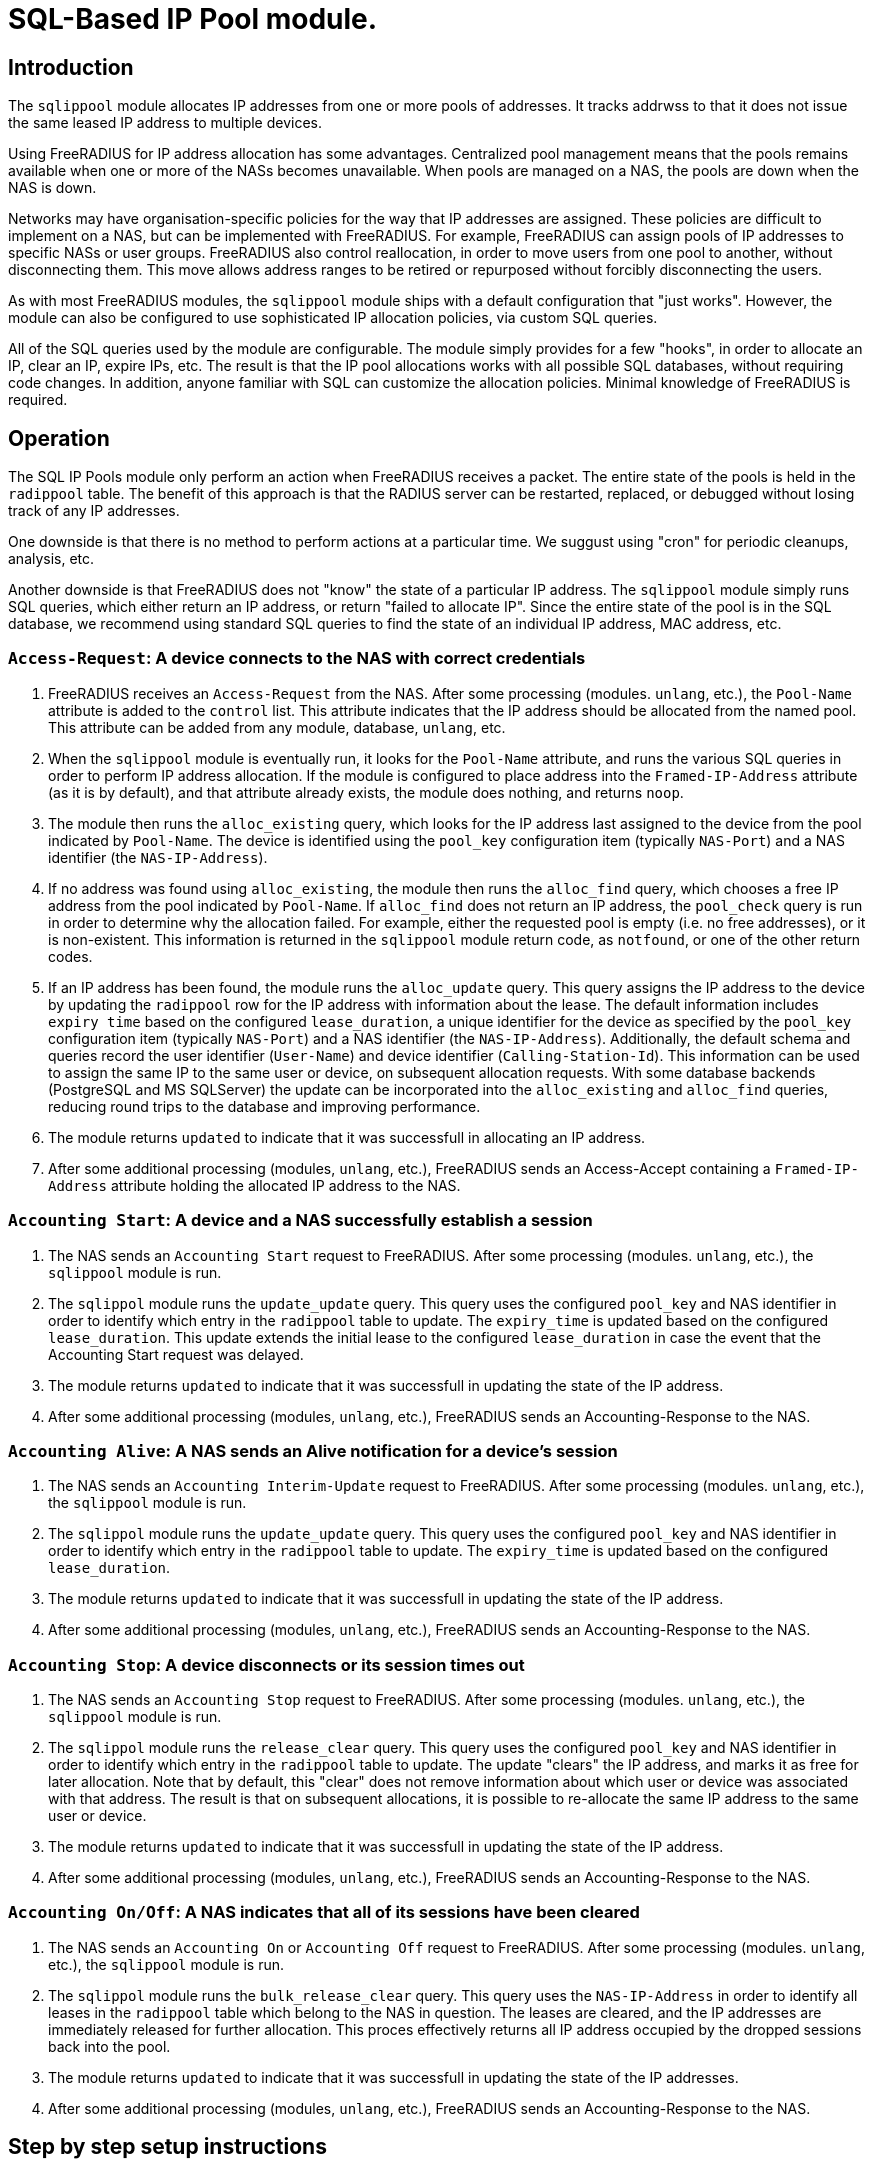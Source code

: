 = SQL-Based IP Pool module.

== Introduction

The `sqlippool` module allocates IP addresses from one or more pools
of addresses.  It tracks addrwss to that it does not issue the same
leased IP address to multiple devices.

Using FreeRADIUS for IP address allocation has some advantages.
Centralized pool management means that the pools remains available
when one or more of the NASs becomes unavailable.  When pools are
managed on a NAS, the pools are down when the NAS is down.

Networks may have organisation-specific policies for the way that IP
addresses are assigned.  These policies are difficult to implement on
a NAS, but can be implemented with FreeRADIUS.  For example,
FreeRADIUS can assign pools of IP addresses to specific NASs or user
groups.  FreeRADIUS also control reallocation, in order to move users
from one pool to another, without disconnecting them.  This move
allows address ranges to be retired or repurposed without forcibly
disconnecting the users.

As with most FreeRADIUS modules, the `sqlippool` module ships with a
default configuration that "just works".  However, the module can also
be configured to use sophisticated IP allocation policies, via custom
SQL queries.

All of the SQL queries used by the module are configurable.  The
module simply provides for a few "hooks", in order to allocate an IP,
clear an IP, expire IPs, etc.  The result is that the IP pool
allocations works with all possible SQL databases, without requiring
code changes.  In addition, anyone familiar with SQL can customize the
allocation policies.  Minimal knowledge of FreeRADIUS is required.


[#operation]
== Operation

The SQL IP Pools module only perform an action when FreeRADIUS
receives a packet.  The entire state of the pools is held in the
`radippool` table.  The benefit of this approach is that the RADIUS
server can be restarted, replaced, or debugged without losing track of
any IP addresses.

One downside is that there is no method to perform actions at a
particular time.  We suggust using "cron" for periodic cleanups,
analysis, etc.

Another downside is that FreeRADIUS does not "know" the state of a
particular IP address.  The `sqlippool` module simply runs SQL
queries, which either return an IP address, or return "failed to
allocate IP".  Since the entire state of the pool is in the SQL
database, we recommend using standard SQL queries to find the state of
an individual IP address, MAC address, etc.

=== `Access-Request`: A device connects to the NAS with correct credentials

. FreeRADIUS receives an `Access-Request` from the NAS.  After some
processing (modules. `unlang`, etc.), the `Pool-Name` attribute is
added to the `control` list.  This attribute indicates that the IP
address should be allocated from the named pool.  This attribute can
be added from any module, database, `unlang`, etc.

. When the `sqlippool` module is eventually run, it looks for the
`Pool-Name` attribute, and runs the various SQL queries in order to
perform IP address allocation.  If the module is configured to place
address into the `Framed-IP-Address` attribute (as it is by default),
and that attribute already exists, the module does nothing, and
returns `noop`.

. The module then runs the `alloc_existing` query, which looks for
the IP address last assigned to the device from the pool indicated by
`Pool-Name`.  The device is identified using the `pool_key`
configuration item (typically `NAS-Port`) and a NAS identifier (the
`NAS-IP-Address`).

. If no address was found using `alloc_existing`, the module then
runs the `alloc_find` query, which chooses a free IP address from
the pool indicated by `Pool-Name`.  If `alloc_find` does not return
an IP address, the `pool_check` query is run in order to determine
why the allocation failed.  For example, either the requested pool is
empty (i.e.  no free addresses), or it is non-existent.  This
information is returned in the `sqlippool` module return code, as
`notfound`, or one of the other return codes.

. If an IP address has been found, the module runs the
`alloc_update` query.  This query assigns the IP address to the
device by updating the `radippool` row for the IP address with
information about the lease.  The default information includes `expiry
time` based on the configured `lease_duration`, a unique identifier
for the device as specified by the `pool_key` configuration item
(typically `NAS-Port`) and a NAS identifier (the `NAS-IP-Address`).
Additionally, the default schema and queries record the user
identifier (`User-Name`) and device identifier (`Calling-Station-Id`).
This information can be used to assign the same IP to the same user or
device, on subsequent allocation requests.  With some database backends
(PostgreSQL and MS SQLServer) the update can be incorporated into the
`alloc_existing` and `alloc_find` queries, reducing round trips
to the database and improving performance.

. The module returns `updated` to indicate that it was successfull in
allocating an IP address.

. After some additional processing (modules, `unlang`, etc.),
FreeRADIUS sends an Access-Accept containing a `Framed-IP-Address`
attribute holding the allocated IP address to the NAS.


=== `Accounting Start`: A device and a NAS successfully establish a session

. The NAS sends an `Accounting Start` request to FreeRADIUS.  After some
processing (modules. `unlang`, etc.), the `sqlippool` module is run.

. The `sqlippol` module runs the `update_update` query.  This query
uses the configured `pool_key` and NAS identifier in order to identify
which entry in the `radippool` table to update.  The `expiry_time` is
updated based on the configured `lease_duration`. This update extends
the initial lease to the configured `lease_duration` in case the event
that the Accounting Start request was delayed.

. The module returns `updated` to indicate that it was successfull in
updating the state of the IP address.

. After some additional processing (modules, `unlang`, etc.),
FreeRADIUS sends an Accounting-Response to the NAS.


=== `Accounting Alive`: A NAS sends an Alive notification for a device's session

. The NAS sends an `Accounting Interim-Update` request to FreeRADIUS.
After some processing (modules. `unlang`, etc.), the `sqlippool`
module is run.

. The `sqlippol` module runs the `update_update` query.  This query
uses the configured `pool_key` and NAS identifier in order to identify
which entry in the `radippool` table to update.  The `expiry_time` is
updated based on the configured `lease_duration`.

. The module returns `updated` to indicate that it was successfull in
updating the state of the IP address.

. After some additional processing (modules, `unlang`, etc.),
FreeRADIUS sends an Accounting-Response to the NAS.

=== `Accounting Stop`: A device disconnects or its session times out

. The NAS sends an `Accounting Stop` request to FreeRADIUS.  After
some processing (modules. `unlang`, etc.), the `sqlippool` module is
run.

. The `sqlippol` module runs the `release_clear` query.  This query uses
the configured `pool_key` and NAS identifier in order to identify
which entry in the `radippool` table to update.  The update "clears"
the IP address, and marks it as free for later allocation.  Note that
by default, this "clear" does not remove information about which user
or device was associated with that address.  The result is that on
subsequent allocations, it is possible to re-allocate the same IP
address to the same user or device.

. The module returns `updated` to indicate that it was successfull in
updating the state of the IP address.

. After some additional processing (modules, `unlang`, etc.),
FreeRADIUS sends an Accounting-Response to the NAS.


=== `Accounting On/Off`: A NAS indicates that all of its sessions have been cleared

. The NAS sends an `Accounting On` or `Accounting Off` request to
FreeRADIUS.  After some processing (modules. `unlang`, etc.), the
`sqlippool` module is run.

. The `sqlippol` module runs the `bulk_release_clear` query.  This query
uses the `NAS-IP-Address` in order to identify all leases in the
`radippool` table which belong to the NAS in question.  The leases are
cleared, and the IP addresses are immediately released for further
allocation.  This proces effectively returns all IP address occupied
by the dropped sessions back into the pool.

. The module returns `updated` to indicate that it was successfull in
updating the state of the IP addresses.

. After some additional processing (modules, `unlang`, etc.),
FreeRADIUS sends an Accounting-Response to the NAS.

== Step by step setup instructions

As with any FreeRADIUS configuration you are strongly recommended to
start with the default configuration for `sqlippools`, as it is known
to work.

Change the configuration, one thing at a time, testing after each
step, until you have successfully implemented your intended policy.
We also recommend using a revision control system such as `git`.  When
configuration changes are tracked, it becomes trivial to fix issues by
checking out a "known working" version of the configuration.  The
alternative is to try to track changes manually, or to manually
recreate what is believed to be a "working" configuration.

This guide provides essential step by step instructions for
configuring the `sqlippool` module.  These instructions begin with a
"default" configuration.  The actions described here are
straightforward, and will arrive at a working configuration.

However, the reasons for setting particular module configuration items
are complex, and require an understanding of the NAS and wider access
network.  We therefore discuss these reasons in a separate section, so
that the guide is simpler to follow.

TIP: If at any time you break your system then follow the
https://wiki.freeradius.org/guide/radiusd-X[guide to debugging
FreeRADIUS]. If anything goes wrong, it should be trivial to revert
any recent changes.  Then, consider what went wrong by examining the
debug output.  If the issues are still clear, then ask a question on
the
http://lists.freeradius.org/mailman/listinfo/freeradius-users[freeradius-users]
mailing list.  Please also read the
https://wiki.freeradius.org/list-help[list help] instructions, for
what information we need in order to help you.  This information is
typically an explantion of what you are trying to achieve, what
exactly isn't working and provide the full debugging output for a
relevant test run.


=== 1. Enable the module and call it during request processing

Firstly enable the module by creating its symlink.

[source,shell]
----
cd /etc/raddb/mods-enabled
ln -s ../mods-available/sqlippool
----

Ensure that the module is invoked during authentication and accounting request
processing by uncommenting any lines containing `sqlippool` in the send
`Access-Accept` and `Accounting-Response` sections of the `default` site.

.[raddb]/sites-enabled/default
[source,config]
----
send Access-Accept {
...
       sqlippool
...
}

...

send Accounting-Response {
...
       sqlippool
...
}
----

In the event that `sqlippool` is unable to allocate an IP address you may want
to record the reason for the failure in a `Reply-Message` attribute of an
`Access-Reject` response.

.Example of recording the allocation failure reason in `Reply-Message`
=============================================

.[raddb]/sites-enabled/default
[source,config]
----
send Access-Accept {
...
        group {
                sqlippool {
                        ok = return
                        noop = return
                }
                # On failure for any reason, reject
                update {
                        &reply.Reply-Message += Module-Failure-Message
                }
                reject
        }
...
}

----
=============================================

You must now configure the module configuration items in
`[raddb]/mods-enabled/sqlippool` as described below.


=== 2. Configure a database server

The performance requirements for a system with a many IP allocations
is likely to determine your choice of database software and
architecture.

Read and understand the considerations for <<database-performance,choosing a database
server>>.

Consider how these relate to your solution, then select an appropriate
backend database for the SQL IP Pools. If a database server is already
deployed in your environment, then any solution fit within the
existing limitations.  High load IP address allocation can severely
stress an SQL database.  Depending on many factos, performance can
very from dozens of IP allocations per second to thousands of
allocations per second.

The `sqlippools` module requires a connection to the database to be
provided, using an instance of the `sql` module. Configure this as
described in xref:modules/sql/index.adoc[the SQL module guide].

Set the `sql_module_instance` configuration item to the name of the `sql`
instance that you have configured and set the `dialect` configuration item to
the same as that of the `sql` module. This determines which version of the
`queries.conf` file is used.

.[raddb]/mods-enabled/sqlippool
[source,config]
----
sqlippool {
...
        sql_module_instance = "sql"
        dialect = "mysql"
...
}
----


WARNING: If the SQL IP Pools database is a multi-master cluster (such as
Galera) then you will have multiple instances of the `sql` module, one per
node. For redundancy, you should configure a `sqlipool` instance corresponding
to each `sql` instance for each master node in your cluster. However, you *must
not* use a load-balancing policy such as `load-balance` or
`redundant-load-balance` to spread SQL IP Pool load between cluster nodes for
the <<database-clusters,reasons explained here>>. Do not ignore this advice
unless you are certain that you have understood the implications. Instead you
should use the basic `redundant` policy which will direct all queries to the
first available instance and then be careful to ensure that you do not run out
of connections or that the module might routinely fail in a way that directs IP
allocation queries to multiple database instances simultaneously during normal
operation.

Load the SQL IP Pool schema into the database. Methods vary between databases,
but a typical example would be:

.[raddb]/mods-enabled/sqlippool
[source,shell]
----
mysql radius < /etc/raddb/mods-config/sql/ippool/mysql/schema.sql
----

NOTE: The above command assumes that passwordless login has been configured via
the user’s `~/.my.cnf` file, or otherwise.

For performance reasons, if you are using a database that supports `SELECT ...
FOR UPDATE SKIP LOCKED` then you should edit the
`[raddb]/mods-config/sql/ippools/<dialect>/queries.conf` file corresponding to
your database dialect to select the `SKIP LOCKED` variant of the
`alloc_find` query. This will allow the database to remain responsive under
concurrent load.


=== 3. Configure a unique device identifier

Read and understand the considerations for <<device-identifier,choosing a device identifier>>.

Set the `pool_key` configuration item to the chosen unique device identifier attribute or
combination of attributes.

.[raddb]/mods-enabled/sqlippool
[source,config]
----
sqlippool {
...
        pool_key = "%{NAS-Port-Id}:%{Calling-Station-Id}"
...
}
----


=== 4. Configure the lease duration

Read and understand the considerations for <<lease-duration,choosing a lease duration>>.

Set the `lease_duration` configuration item to the chosen lease duration in seconds.

.[raddb]/mods-enabled/sqlippool
[source,config]
----
sqlippool {
...
        lease_duration = 3600
...
}
----

WARNING: Remember to enable Interim-Updates on the NAS and configure the update
interval with respect to the chosen `lease_duration`, typically to less than
half the lease duration.

In some access networks there may be circumstances where the device and NAS do
not always finish establishing a connection after FreeRADIUS has issued an IP
address and sent it in an `Access-Accept`, i.e. the session never really
starts and FreeRADIUS does not receive an `Accounting Start` request. This may
be due to a network fault, the device or NAS rejecting the data sent in the
`Access-Accept` response, or some additional policy implemented elsewhere. In
the default configuration, when a successfully authenticated session does not
become fully established the IP address will have been allocated for the full
`lease_duration` despite the device not having actually connected. It will remain
like this since there will be no `Accounting Stop` request generated for a
session that does not become fully established.

[#short-initial-lease]
TIP: This waste of an address may be undesirable if the capacity of the pool is
a concern, especially if sticky IPs are not enabled and a device that is
repeatedly failing to establish a connection is able to continue to consume IP
addresses. With some consideration, this initial lease could be amended to a
short, fixed interval rather than the full lease duration. Replace
`lease_duration` with a fixed value in seconds in the `alloc_update` query
in `queries.conf` or in the stored procedure in `procedure.sql`, whichever is
in use. This fixed interval should be greater than the maximum time it could
take for an Accounting Start to be received for successful connections.

FreeRADIUS errs on the side of caution and initially allocates IP
addresses during authentication for the full lease duration for two reasons:
(1) We do not actually know how long it takes for a session to become
established and for the Accounting Start request to actually be sent by the
NAS. (2) We do not know that Accounting Start requests will always be reliably
generated by the NAS even when a device has established a connection.  These
should be considered if you decide to amend the default policy.


=== 5. Configure the IP address attribute

Set the `attribute_name` configuration item to whatever RADIUS attribute is
required by the NAS, for example:

.[raddb]/mods-enabled/sqlippool
[source,config]
----
sqlippool {
...
        attribute_name = radius.Framed-IP-Address
...
}
----

TIP: Consult your NAS documentation to determine what attribute is used to
indicate the assigned IP address *and* any additional attributes that are
required for the RADIUS reply, e.g. `Framed-IP-Netmask`.

TIP: If your NAS is allocating IPv6 prefixes to devices on the basis of a
Framed-IPv6-Prefix RADIUS attribute then you can put the IPv6 prefixes into the
`radippool` table and set `attribute_name = Framed-IPv6-Prefix`.


=== 6. Populate the pool

Populate the pool either manually using a text editor or database tool, or via a script.

See xref:modules/sqlippool/generating.adoc[Generating IPs for the
pools] for instructions on how to create lists of IPs for a pool.  And
then xref:modules/sqlippool/insert.adoc[Inserting IPs into SQL]


.Example shell command for populating the `radacct` table
=============================================
 for i in `seq 10 250`; do
     echo "INSERT INTO radippool (          \
               pool_name,                   \
               framedipaddress,             \
               pool_key,                    \
               nasipaddress,                \
               calledstationid,             \
               callingstationid,            \
               expiry_time                  \
           ) VALUES (                       \
               'internet',                  \
               '192.0.2.$i',                \
               '0',                         \
               '',                          \
               '',                          \
               '',                          \
               CURRENT_TIMESTAMP            \
           );"
 done | mysql radius

=============================================

CAUTION: If at any time you should accidentally remove an IP address from the
pool that is in use then to avoid issuing duplicate IP addresses you must
either wait for the existing session to expire (or terminate it manually. e.g.
CoA/Disconnect) or reintroduce the IP address with a future expiry date beyond
which any existing session will have closed (or at least beyond the accounting
interval).

=== 7. Enable a pool user

For a request to acquire an address from the pool you must set a `Pool-Name`
check attribute, either directly in the virtual server configuration or via a
data source such as `sql` (for example using the `radcheck` table).

.Example of setting a Pool-Name attribute using the `radcheck` table
=============================================

[source,shell]
----
echo "INSERT INTO radcheck (username,attribute,op,value)   \
      VALUES ('bob','Pool-Name',':=','internet');"         \
     | mysql radius
----

=============================================


.Example of setting a Pool-Name attribute using in the server config
=============================================

.[raddb]/sites-enabled/default
[source,config]
----
send Access-Accept {
...
        update control {
                &Pool-Name := 'internet'
        }

        sqlippool
...
}
----

=============================================

NOTE: Recall that if `sqlippool` is invoked without a `Pool-Name` check
attribute then no action is taken. Also recall that if `sqlippool` is invoked
whilst the attribute configured in the `attribute_name` configuration item
(e.g. `Framed-IP-Address`) already exists then no action is taken.


=== 8. Test the basic setup

Start by creating some text files holding the test request data based on the
actual form of the contents of packets originating from the NAS.

.Example RADIUS requests text files for testing SQL IP Pools
=============================================

.access-request.rad
[source,config]
----
User-Name = bob
User-Password = testing123
Calling-Station-Id = 00:53:00:11:22:33
NAS-Port = 12345
NAS-IP-Address = 192.0.2.5
----

.accounting-start.rad
[source,config]
----
Acct-Session-Id = 1000
Acct-Status-Id = Start
User-Name = bob
User-Password = testing123
Calling-Station-Id = 00:53:00:11:22:33
NAS-Port = 12345
NAS-IP-Address = 192.0.2.5
Framed-IP-Address = ???.???.???.???
----

.accounting-alive.rad
[source,config]
----
Acct-Session-Id = 1000
Acct-Status-Id = Interim-Update
User-Name = bob
User-Password = testing123
Calling-Station-Id = 00:53:00:11:22:33
NAS-Port = 12345
NAS-IP-Address = 192.0.2.5
Framed-IP-Address = ???.???.???.???
----

.accounting-stop.rad
[source,config]
----
Acct-Session-Id = 1000
Acct-Status-Id = Interim-Update
User-Name = bob
User-Password = testing123
Calling-Station-Id = 00:53:00:11:22:33
NAS-Port = 12345
NAS-IP-Address = 192.0.2.5
Framed-IP-Address = ???.???.???.???
----

.accounting-on.rad
[source,config]
----
Acct-Status-Id = On
NAS-IP-Address = 192.0.2.5
----

.accounting-off.rad
[source,config]
----
Acct-Status-Id = Off
NAS-IP-Address = 192.0.2.5
----

=============================================

Now run through a series of tests examining the effect on the `radippool`
tables at each stage to ensure that it matches the expected behaviour as
described in the <<operation,Operation section>>.


**Testing initial authentication**

Send the Access Request to FreeRADIUS.

[source,terminal]
----
cat access-request.rad | radclient -x 127.0.0.1 auth testing123
Sent Access-Request Id 1 from 0.0.0.0:2000 to 127.0.0.1:1812 length 81
	Cleartext-Password = "testing123"
	User-Name = "bob"
	User-Password = "testing123"
	Calling-Station-Id = "00:53:00:11:22:33"
	NAS-Port = 12345
	NAS-IP-Address = 192.0.2.5
Received Access-Accept Id 1 from 127.0.0.1:1812 to 0.0.0.0:2000 length 31
	User-Name = "bob"
	Framed-IP-Address = 192.0.2.10
----

Note that an IP address has been issued in the `Framed-IP-Address` of the
reply.

TIP: If you do no receive an IP address then start FreeRADIUS in debugging mode
to determine where the process if failing as described in the
https://wiki.freeradius.org/guide/radiusd-X[guide to debugging FreeRADIUS]. Do
not proceed until you have resolved the IP allocation issue.

Check the status of the `radippool` table.

[source,terminal]
----
echo "SELECT * FROM radippool WHERE username <> ''" | mysql radius
+----+-----------+-----------------+--------------+----------+-------------------+---------------------+
| id | pool_name | framedipaddress | nasipaddress | username | callingstationid  | expiry_time         |
+----+-----------+-----------------+--------------+----------+-------------------+---------------------+
| 1  | internet  | 192.0.2.10      | 192.0.2.5    | bob      | 00:53:00:11:22:33 | 2020-01-01 10:10:10 |
+----+-----------+-----------------+--------------+----------+-------------------+---------------------+
1 rows in set (0.0030 sec)
----

For the entry matching the given IP address ensure that the IP allocation has
been recorded correctly. Check that:

. The `pool_key` matches the expected value of the unique identifier that you
chose. Double check that values of this form will be unique across all of your
devices.

. The `expiry_time` is `lease_duration` seconds ahead of the time of the
request (or some fixed value that you chose for the initial lease if you
updated the default policy.)

. The `User-Name` and `Calling-Station-Id` attributes are populated correctly
where this information is given in the request.

. The `NAS-IP-Address` has been provided. If not then you may need to
reconfigure your NAS to provide this or instantiate this attribute from
`Packet-Src-IP-Address` using an unlang policy in FreeRADIUS. Otherwise when
the NAS reboots you will not be able to match the affected IP addresses to the
device.

Update your sample text files containing the accounting requests to include the
allocated IP Address *before proceeding* with accounting packet testing.


**Testing Accounting Start**

[source,terminal]
----
cat accounting-start.rad | radclient -x 127.0.0.1 acct testing123
----

Check the status of the `radippool` table.

For the entry matching the given IP address ensure that *initial lease
extension* is occurring by verifying that the `expiry_time` is in the future by
`lease_duration` seconds from the time of the request.


**Testing Accounting Interim-Update**

[source,terminal]
----
cat accounting-alive.rad | radclient -x 127.0.0.1 acct testing123
----

Check the status of the `radippool` table.

For the entry matching the given IP address ensure that *IP address renewal* is
occurring by verifying that the `expiry_time` is in the future by
`lease_duration` seconds from the time of the request.


**Testing Accounting Stop**

[source,terminal]
----
cat accounting-stop.rad | radclient -x 127.0.0.1 acct testing123
----

Check the status of the `radippool` table.

For the entry matching the given IP address ensure that *IP address release* is
occurring by verifying that the `expiry_time` is set prior to the current time
or is null.


**Additional tests**

* Repeat this authentication test with the same user to ensure that the same IP
address is allocated for a re-authentication of an ongoing session.

* Repeat the authentication test with multiple users to ensure that each user is
assigned a unique IP address.

* Test that `Accounting On/Off` packets clear all sessions owned by the NAS.

* If you have already enabled a sticky IP policy then ensure that user
and device data is not removed when an `Accounting Stop` (and `Accounting
On/Off`) request is received. Ensure that users receive their previous IP
address when they authenticate using a device whose recent session is
disconnected.


== Recommended additional configuration

Once the initial configuration is working there are some additional recommended
configuration steps to consider.

The basic configuration arrived at in the previous section will be functional
but it is likely to exhibit poor performance under concurrent load. It also
implements a simple, dynamic IP allocation policy that you may want to change.


=== Enable the IP allocation stored procedure

The stored procedure is provided as an efficient means to both find and
allocate an IP address with a single SQL call so that no locks are held across
rounds trips between FreeRADIUS and the database. Depending on the database
software and configuration the stored procedure may increase the IP allocation
performance by as much as 100x and ensure that the system doesn't fail due to
excessive locking under high load.

Load the IP allocation stored procedure in the `procedure.sql` file
corresponding to the database dialect.

Methods vary between databases, but a typical example would be:

[source,shell]
----
mysql radius < /etc/raddb/mods-config/sql/ippool/mysql/procedure.sql
----

NOTE: The above command assumes that passwordless login has been configured via
the user’s `~/.my.cnf` file, or otherwise.

Read the comments in the `procedure.sql` file which explain how to use
the stored procedure, then amend the `alloc_find`, and
`allocate_update` queries (as well as the corresponding start/end
transaction query-parts) in the dialect's `queries.conf` file,
*exactly as described*.


.Example queries.conf configuration to use the stored procedure with MySQL
=============================================

[raddb]/mods-config/sql/ipool/<dialect>/queries.conf
[source,config]
----
...
allocate_begin = ""

alloc_find = "\
      CALL fr_allocate_previous_or_new_framedipaddress( \
              '%{control.${pool_name}}', \
              '%{User-Name}', \
              '%{Calling-Station-Id}', \
              '%{NAS-IP-Address}', \
              '${pool_key}', \
              ${lease_duration} \
      )"

allocate_update = ""

allocate_commit = ""

...
----

=============================================

Now that the IP allocation stored procedure has been enabled you should re-test
your configuration.


=== Customise the IP allocation policy

The IP allocation policy is mainly configured by modifying the `alloc_find`
query, however it is likely that the other queries will also need to be
modified to get the results you want.

By default each user is likely to get a different IP address each time they
authenticate unless they re-authenticate before their existing session has
terminated (as is the case with many EAP-based implementations during "fast
re-authentication").

Often it is required that upon reconnection a device obtains its previous IP
address, sometimes referred to as a "sticky IPs" policy.

If you are using the base queries (rather than the recommended stored
procedure) then the `queries.conf` file for your database dialect contains
several example `alloc_find` queries for choosing either a dynamic or sticky
IP policy.

If you are using the recommended stored procedure then the `procedure.sql` file
which contains the definition of the stored procedure for your database dialect
has comments that explain how to amend the procedure to choose either a dynamic
or sticky IP policy.

With a sticky IP policy it is necessary to amend the default actions
of the `release_clear` and `bulk_release_clear` queries.  By default,
each of these queries clobbers the `User-Name` and
`Calling-Station-Id` attributes when sessions expire therefore erasing
the affinity information.

TIP: A performance benefit of sticky IP addresses derived from the fact that
reallocation of an existing IP address is generally much quicker than
allocating a new IP address since it generally involves an indexed lookup of a
single IP address based on the device's request attributes rather than a walk
of the table's indexes.

TIP: The default `radippool` table contains attributes for `User-Name` and
`Calling-Station` that can be used to set the affinity for a sticky IP policy.
With care, these can be modified and the queries adjusted accordingly so that
any RADIUS attribute that is available during authentication can be used.

.Example queries for use with a sticky IP policy
=============================================

.[raddb]/mods-config/sql/ipool/<dialect>/queries.conf
[source,config]
----
...
alloc_begin = ""
alloc_find = "\
        CALL fr_allocate_previous_or_new_framedipaddress( \
                '%{control.${pool_name}}', \
                '%{User-Name}', \
                '%{Calling-Station-Id}', \
                '%{NAS-IP-Address}', \
                '${pool_key}', \
                ${lease_duration} \
        )"
alloc_update = ""
alloc_commit = ""
...
release_clear = "\
        UPDATE ${ippool_table} \
        SET \
                nasipaddress = '', \
                pool_key = 0, \
                expiry_time = NOW() \
        WHERE nasipaddress = '%{%{Nas-IP-Address}:-%{Nas-IPv6-Address}}' \
        AND pool_key = '${pool_key}' \
        AND username = '%{User-Name}' \
        AND callingstationid = '%{Calling-Station-Id}' \
        AND framedipaddress = '%{${attribute_name}}'"

bulk_release_clear = "\
        UPDATE ${ippool_table} \
        SET \
                nasipaddress = '', \
                pool_key = 0, \
                expiry_time = NOW() \
        WHERE nasipaddress = '%{%{Nas-IP-Address}:-%{Nas-IPv6-Address}}'"

...
----

.[raddb]/mods-config/sql/ipool/<dialect>/procedure.sql
[source,sql]
----
...
        -- Reissue an user's previous IP address, provided that the lease
        -- is available (i.e. enable sticky IPs)
        --
        SELECT framedipaddress INTO r_address
        FROM radippool
        WHERE pool_name = v_pool_name
                AND username = v_username
                AND callingstationid = v_callingstationid
        LIMIT 1
        FOR UPDATE SKIP LOCKED;

        -- If we didn't reallocate a previous address then pick the least
        -- recently used address from the pool which maximises the
        -- likelihood of re-assigning the other addresses to their recent
        -- user
        --
        IF r_address IS NULL THEN
                SELECT framedipaddress INTO r_address
                FROM radippool
                WHERE pool_name = v_pool_name
                        AND ( expiry_time < NOW() OR expiry_time IS NULL )
                ORDER BY
                        expiry_time
                LIMIT 1
                FOR UPDATE SKIP LOCKED;
        END IF;
...
----

=============================================

Now that you have amended your IP allocation policy you should re-test your
configuration carefully to validate each of the amended queries and exercise
all of the features of your policy.

If your testing passes then FreeRADIUS should now be ready to allocate IP
addresses.


== Detailed considerations

[#database-performance]
=== Choice of database server

The performance of the `sqlippool` module is much more sensitive to the choice
of backend database than is typical for other FreeRADIUS database workloads.

The `sqlippool` module allocates IP addresses by using a relational database to
implement the "accept" part of a "worker queue" pattern, where multiple workers
attempt to select a single, unique work item from an unordered queue. In our
case the queue is the IP pool and each worker is an authentication request
attempting to reserve a unique IP address.

The overall performance largely depends on how directly and optimally the
database server software supports this pattern.

In particular, the SQL standard introduces two pragmas that facilitate an
optimised implementation of a worker queue:

`SELECT FOR UPDATE ...`::
Selects rows whilst exclusively locking them to prevent simultaneous locking
reads and writes of those same rows. When connections are simultaneously
selecting an IP address from a pool this pragma is what provides the guarantee
of uniqueness of the IP selected for each authentication request.

`... SKIP LOCKED`::
This is a modifier for `SELECT FOR UPDATE` that optimises the select by
allowing each reader to disregard any locked rows in order to avoid blocking.
This pragma avoids the "thundering herd" problem that can cripple performance
during highly concurrent IP allocation: Several authentication requests wait a
lock to be release on a single IP address that is in the process of being
allocated to a device. When the lock is release all but one of these previously
blocked connections block waiting for the next free IP address to be allocated.
And so on until they have all been serviced or their query times out... In the
absence of this pragma concurrent authentication requests are unnecessarily
serialised whilst their IP addresses are allocated resulting in poor
performance.

Here are some comments regarding the main database engines in relation to this
issue:

PostgreSQL::
Since version 9.5 provides a direct implementation of the `SELECT ... FOR
UPDATE SKIP LOCKED` statement which means that it is a very efficient backend
for `sqlippool`.

MySQL::
Ensure that you use a storage engine what supports transactions such as InnoDB.
Do not use MyISAM. Since version 8 the InnoDB storage engine provides a direct
implementation of the `SELECT ... FOR UPDATE SKIP LOCKED` statement which means
that it is a very efficient backend for `sqlippool`. Previous versions do not
implement the `SKIP LOCKED` pragma and will therefore have poor performance
under concurrent load, _but see the tip concerning the alternative stored
procedure below_.

MariaDB::
Ensure that you use a storage engine what supports transactions such as InnoDB.
Do not use MyISAM or Aria. All versions of MariaDB lack `SKIP LOCKED` and
therefore will have poor performance under concurrent load, _but see the tip
concerning the alternative stored procedure below_. Given the choice between
MariaDB and a recent version of MySQL you should use MySQL for SQL IP Pools.

MS SQL Server::
Does not provide a `SELECT ... FOR UPDATE` implementation nor a direct means to
provide a row-level, exclusive lock that ensures uniqueness of the selected
row. However FreeRADIUS is able to use an artificial `UPDATE` of a selected row
along with non-standard "hints" to obtain the required `SELECT ... FOR UPDATE
SKIP LOCKED` semantics, but we pay a performance penalty by doing so. The
overall performance is moderate but it does not collapse under concurreent
load.

Oracle::
Provides a direct implementation of the `SELECT ... FOR UPDATE SKIP LOCKED`
statement. It should be very efficient but limitations of the query syntax
result in the need to use multiple subqueries for which pay a performance
penalty. The overall performance is moderate but it does not collapse under
concurreent load.

SQLite::
Does not provide a `SELECT ... FOR UPDATE` implementation due to its simplified
locking characteristics. The only locking that is available for this purpose is
an exclusive lock taken over the entire database. This makes it unsuitable for
anything other than managing a small number of devices.

[TIP]
.Alternative stored procedure for MariaDB and MySQL < 8.0
===================================================================================

The file `procedure_no_skip_locked.sql` contains an alternative stored
procedure that is intended exclusively for MySQL variants that do not support
the `SKIP LOCKED` pragma, i.e. all MariaDB versions and versions of MySQL prior
to 8.0.

It should be a lot faster than using the default stored procedure under highly
concurrent workloads and should not result in thread starvation. It can best be
described as a useful hack that should not be used except when the
better-performing `SKIP LOCKED` method is unavailable.

This procedure works by using "user locks" to provide skippable, row-level
locking that facilitates non-blocking selection of unique IP addresses from the
pool. We pay a performance penalty for managing the locks, however it is
nowhere near as bad as serialising all concurrent pool access.

Since user locks are local to the database server instance this procedure is
not suitable for a multi-master cluster.

===================================================================================

[#database-clusters]
[NOTE]
.Database clusters (e.g. MaxScale, Galera)
===================================================================================

It is usually the case that row-level locks issued by `SELECT ... FOR UPDATE`
do not propagate around database clusters which means that unique IP address
selection cannot always be guaranteed.

Ingress nodes (relays, proxies, etc.) typically balance reads across all
cluster nodes (master and slave) whilst sending writes to one or more masters.
For many workloads this guarantees an appropriate level of data coherency,
however for an IP pool allocation implementation this is insufficient since we
must guarantee that no two nodes may concurrently `SELECT` the same IP address
from the pool of free addresses.

With clusters the behaviour is normally that when multiple connections
initially select the same IP address, one of them will succeed and when the
remaining transactions attempt to finalise the lease of the already-allocated
IP address only then will the conflict be detected.

When this occurs the sane and correct behaviour of most clusters is for
deadlocks to be generated for all but the first transaction and for them to be
rolled back. However this will result in IP allocation failures, which is
likely to be reported as an `Access-Reject`.

CAUTION: If however the cluster does not abort the transactions but goes on to
erroneously commit them, duplicate IP addresses will be allocated! It is
therefore critical to understand how your database cluster manages this case.

Incorrectly configured clusters are likely to have generally good performance
under high volumes of serialised load but may exhibit a performance cliff-edge
once a moderate level of concurrency is reached. The main symptom of this would
be the sudden onset of deadlock. Test your cluster under conditions that
represent the maximum load on the system, such as all devices simultaneously
re-authenticating after some form of failure.

TIP: In some cases it may be possible to alleviate these kinds of issue by
using a `redundant` policy for the `sql` module instances rather than a
`load-balance` policy, or by adding routing hints to the SQL queries to direct
all SQL IP Pool related queries to a single cluster node.

===================================================================================


[#device-identifier]
=== Choice of unique device identifier

Prior to issuing IP addresses to devices it is necessary to determine how to
uniquely identify devices to which IP addresses will be assigned on the basis
of the available RADIUS attributes.

In many fixed-line configurations a unique identifier for a device may be the
`NAS-Port` or `NAS-Port-Id`. In other scenarios identifiers based on the NAS
port may be shared by several devices and are unsuitable for uniquely
identifying devices. In some cases a circuit-specific identifier such as
`ADSL-Agent-Circuit-Id` may be present.

CAUTION: However, a circuit-specific identifier is unsuitable if there are
multiple hosts on the circuit with which you issue individual addresses (for
example when using PPPoE passthrough to provide unique sessions to firewalls
behind a seperate CPE modem.) In this case the "device" must be thought of not
as the circuit but the individual hosts behind it.

The `Calling-Station-Id` attribute may contain host specific information (such
as a hardware address). You should consider the provenance of the data and
whether you trust it, e.g. does it report a MAC address that is under an
untrusted user's control.  Sometimes a combination of attributes including one
that you trust (such as "%{ADSL-Agent-Circuit-Id}:%{Calling-Station-Id}") may
be appropriate.

The `pool_key` is used to issue indexed lookups into the `radippool` table so for
performance reasons it should have differentiation in the leading characters.
You need to understand your network configuration and the available RADIUS
attributes to determine what is an acceptable `pool_key`. You may need to
reconfigure your NAS to provide a suitable unique device identifier.

TIP: Most NASs allow the content of the `Calling-Station-Id` to the customised
so that in includes device specific information and network-related information
(such as SSID in the case of wireless networks).

NOTE: When accounting is enabled it is essential that any `pool_key` attribute
is included in *both authentication and accounting requests*. Otherwise lease
renewal will fail and IP addresses will be prematurely returned to the pool
before sessions have disconnected, resulting in duplicate IP allocations.


[#lease-duration]
=== Choice of lease duration

`sqlippools` manages the status of the IP addresses (either leased or free)
using the `expiry_time` of each entry in the `radippool` table. If it is in the
future then the IP address is considered to be actively leased (in use by a
device), otherwise it is free to be re-allocated to a device.

The `lease_duration` configuration item is used to set the `expiry_time` for an
IP address lease both when it is allocated at the start of a session and renewed
during an ongoing session.  The `expiry_time` is set to `lease_duration`
seconds after the current time. `expiry_time` and `lease_duration` are used as
a means to manage the IP address pools. They are not communicated to the NAS or
device.

In access networks where the IP address pool is plentiful and sessions have a
defined maximum length (for example when `Session-Timeout` RADIUS attribute is
being honoured), setting a `lease_duration` that is a little longer than the
maximum permitted session length is acceptable.

Often either the session duration is not restricted or the capacity of the pool
is small (relative to the number of devices) so that it needs careful
management to continuously free IP addresses that are no longer in active use.

Normally *accounting must be enabled* on the NAS and *an accounting interim
interval set* for two reasons:

. `Accounting Interim-Update` requests indicate that an IP address is still in
use by an ongoing session. This causes the lease to be periodically extended
before it expires and prevents an IP address from being prematurely freed as
this would result in active sessions having duplicate IP addresses.

. `Accounting Stop` (and `Accounting On/Off`) requests indicate that an IP
address is no longer in use so that it can be immediately released. This
ensures that a IP address is not leases longer than necessary and avoids wasted
pool space when a group of devices reconnect after their sessions are
interrupted.

CAUTION: It is essential that Accounting Interim-Update ("Alive") requests are
received reliably. Many NASs will repeat accounting requests that are not
acknowledged by a RADIUS server or forward them elsewhere. You should
determine whether accounting requests are delivered reliably in your network.

If accounting requests are received reliably then `lease_duration` could be set a
little longer than *twice the accounting interim interval* to handle the
occasional lost interim-update. Otherwise the lease duration might need to be
set several times longer.
